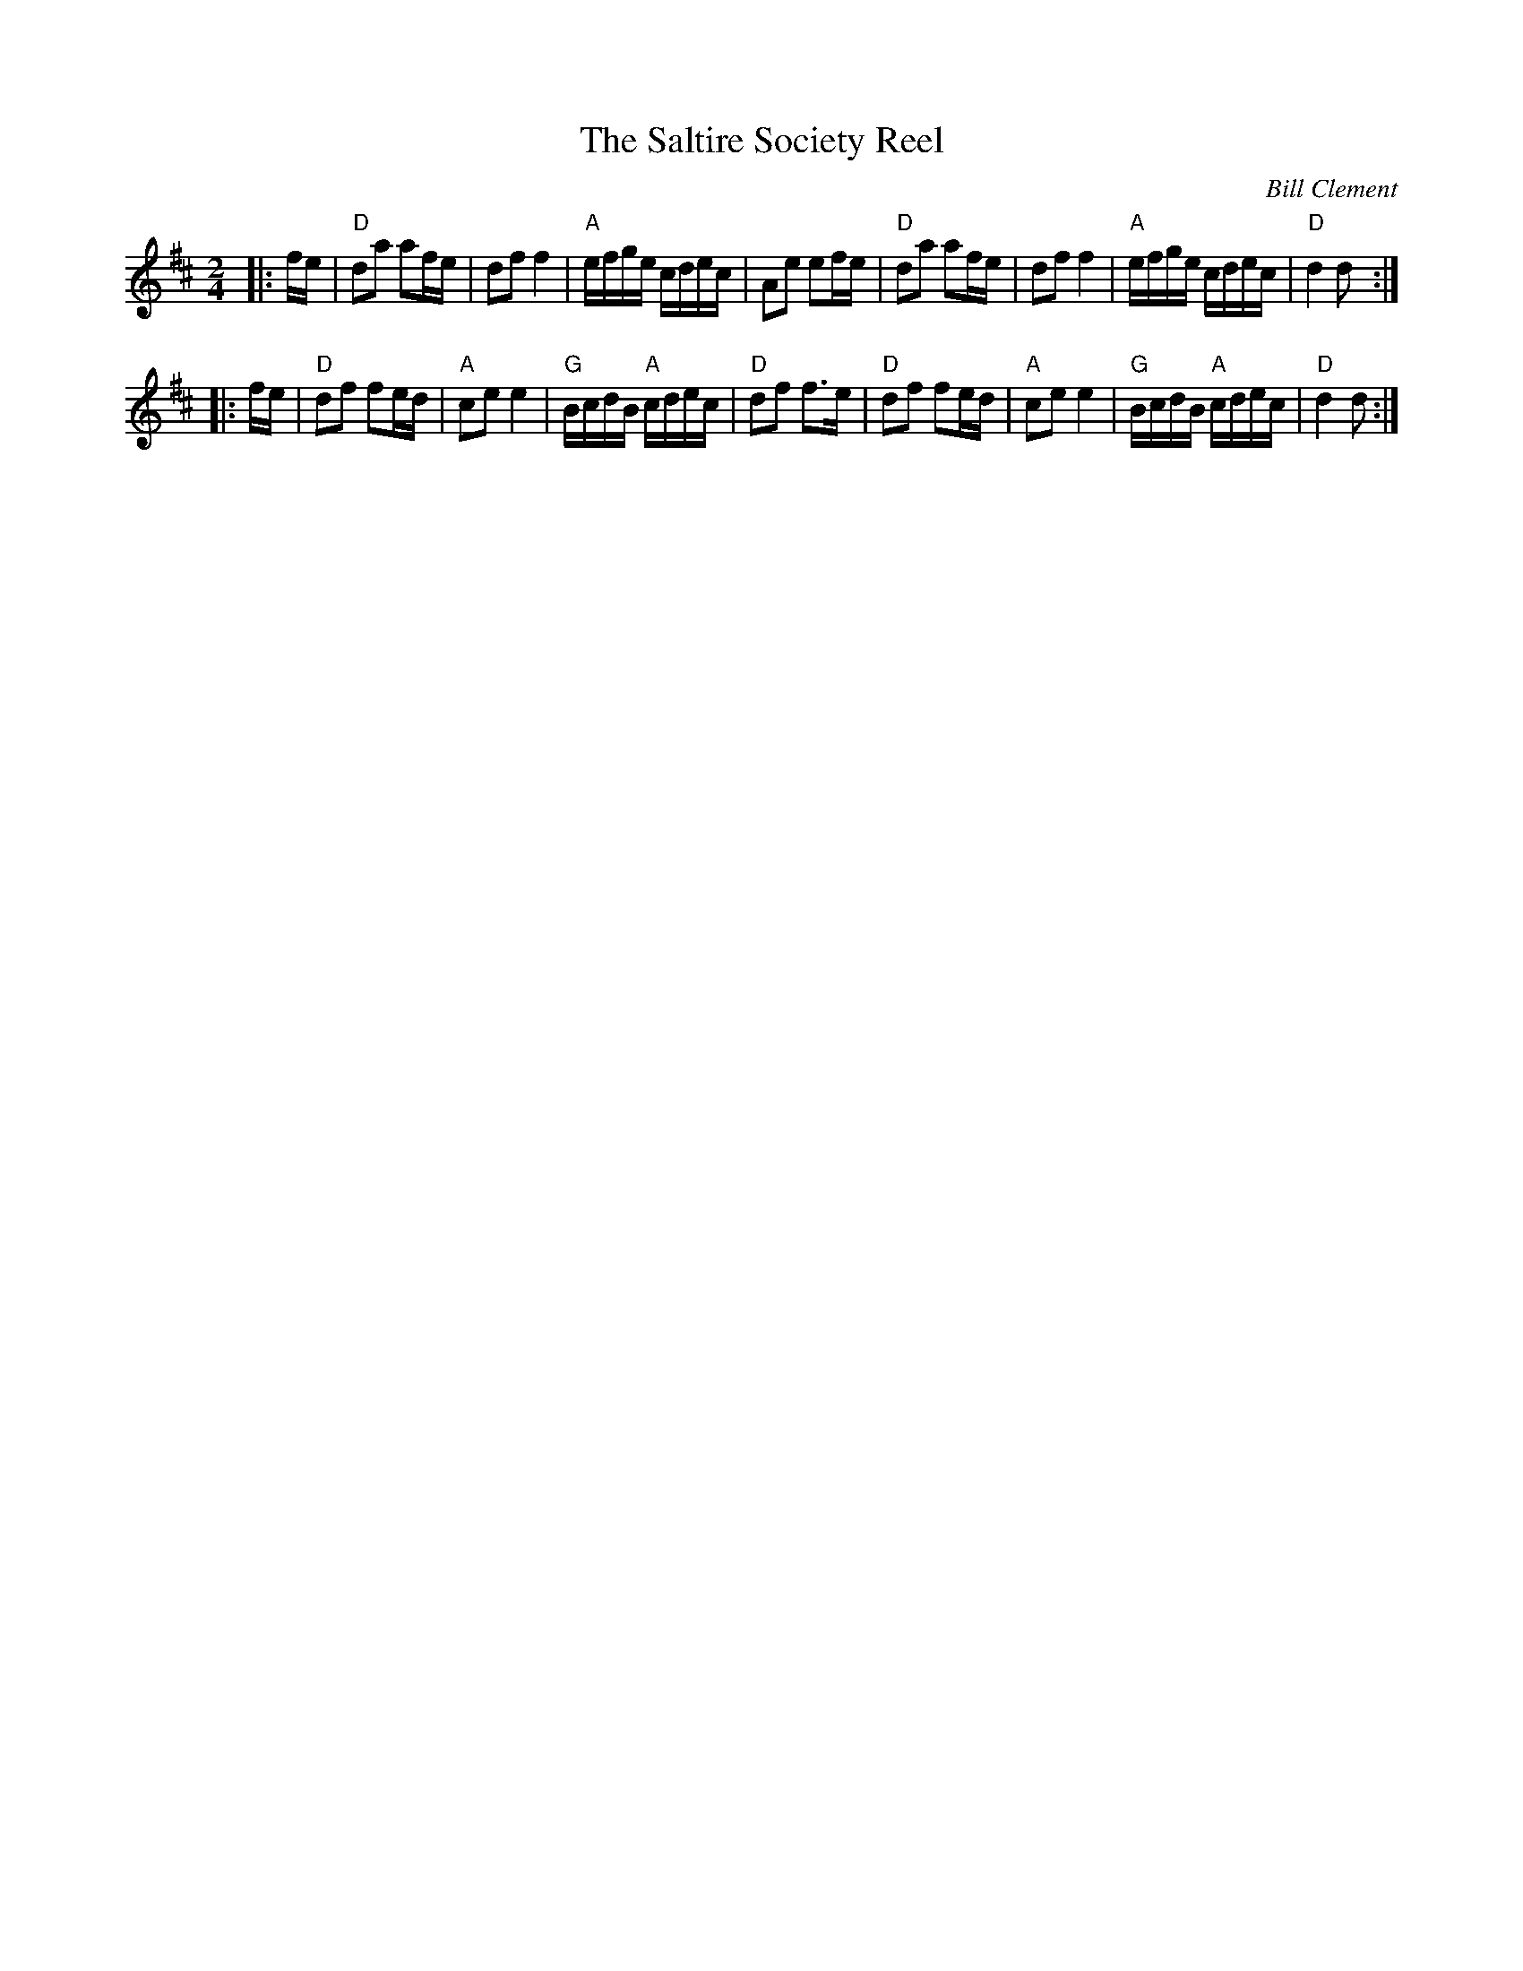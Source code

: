 X: 1
T: The Saltire Society Reel
C: Bill Clement
M: 2/4
L: 1/16
R: Country Dance Reel, Polka
S: from Tim Barker, mods. by T. Traub 2-11-2004
S: email of printed MS from Atsukoclement:aol.com 2010-5-5
K:D
|: fe \
| "D"d2a2 a2fe | d2f2 f4 | "A"efge cdec | A2e2 e2fe \
| "D"d2a2 a2fe | d2f2 f4 | "A"efge cdec | "D"d4 d2 :|
|: fe \
| "D"d2f2 f2ed | "A"c2e2 e4 | "G"BcdB "A"cdec | "D"d2f2 f2>e2 \
| "D"d2f2 f2ed | "A"c2e2 e4 | "G"BcdB "A"cdec | "D"d4 d2 :|
